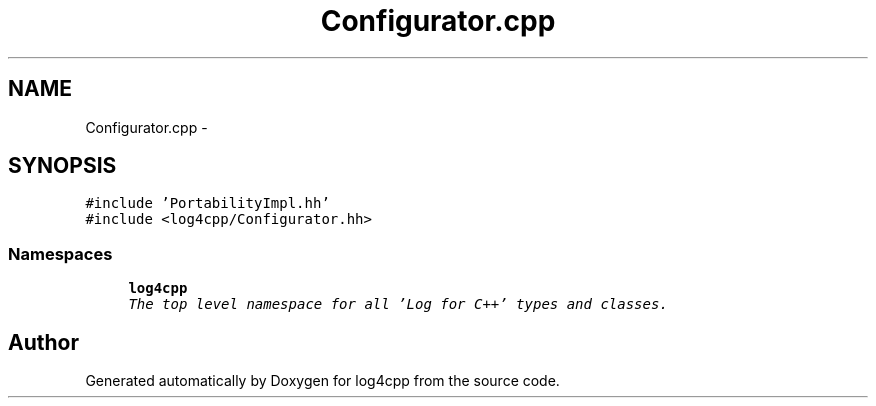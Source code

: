 .TH "Configurator.cpp" 3 "Sat Feb 10 2018" "Version 1.1" "log4cpp" \" -*- nroff -*-
.ad l
.nh
.SH NAME
Configurator.cpp \- 
.SH SYNOPSIS
.br
.PP
\fC#include 'PortabilityImpl\&.hh'\fP
.br
\fC#include <log4cpp/Configurator\&.hh>\fP
.br

.SS "Namespaces"

.in +1c
.ti -1c
.RI "\fBlog4cpp\fP"
.br
.RI "\fIThe top level namespace for all 'Log for C++' types and classes\&. \fP"
.in -1c
.SH "Author"
.PP 
Generated automatically by Doxygen for log4cpp from the source code\&.

